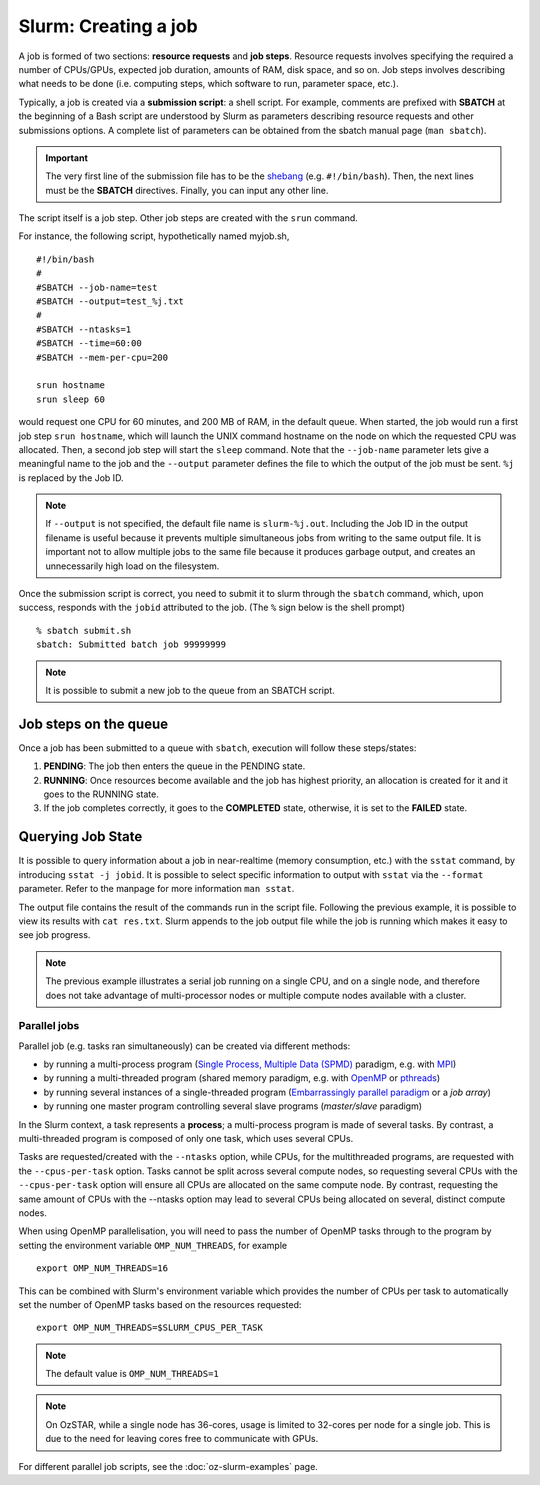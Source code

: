 .. highlight:: rst

Slurm: Creating a job
==========================
A job is formed of two sections: **resource requests** and **job steps**. Resource requests involves specifying the required a number of CPUs/GPUs, expected job duration, amounts of RAM, disk space, and so on. Job steps involves describing what needs to be done (i.e. computing steps, which software to run, parameter space, etc.).

Typically, a job is created via a **submission script**: a shell script. For example, comments are prefixed with **SBATCH** at the beginning of a Bash script are understood by Slurm as parameters describing resource requests and other submissions options. A complete list of parameters can be obtained from the sbatch manual page (``man sbatch``).

.. important::

    The very first line of the submission file has to be the `shebang <https://en.wikipedia.org/wiki/Shebang_(Unix)>`_ (e.g. ``#!/bin/bash``). Then, the next lines must be the **SBATCH** directives. Finally, you can input any other line.

The script itself is a job step. Other job steps are created with the ``srun`` command.

For instance, the following script, hypothetically named myjob.sh,

::

    #!/bin/bash
    #
    #SBATCH --job-name=test
    #SBATCH --output=test_%j.txt
    #
    #SBATCH --ntasks=1
    #SBATCH --time=60:00
    #SBATCH --mem-per-cpu=200

    srun hostname
    srun sleep 60

would request one CPU for 60 minutes, and 200 MB of RAM, in the default queue. When started, the job would run a first job step ``srun hostname``, which will launch the UNIX command hostname on the node on which the requested CPU was allocated. Then, a second job step will start the ``sleep`` command. Note that the ``--job-name`` parameter lets give a meaningful name to the job and the ``--output`` parameter defines the file to which the output of the job must be sent. ``%j`` is replaced by the Job ID.

.. note::
    If ``--output`` is not specified, the default file name is ``slurm-%j.out``. Including the Job ID in the output filename is useful because it prevents multiple simultaneous jobs from writing to the same output file. It is important not to allow multiple jobs to the same file because it produces garbage output, and creates an unnecessarily high load on the filesystem.

Once the submission script is correct, you need to submit it to slurm through the ``sbatch`` command, which, upon success, responds with the ``jobid`` attributed to the job. (The ``%`` sign below is the shell prompt)

::

    % sbatch submit.sh
    sbatch: Submitted batch job 99999999

.. note::

    It is possible to submit a new job to the queue from an SBATCH script.

Job steps on the queue
^^^^^^^^^^^^^^^^^^^^^^^^^^^^
Once a job has been submitted to a queue with ``sbatch``, execution will follow these steps/states:

1. **PENDING**: The job then enters the queue in the PENDING state.
2. **RUNNING**: Once resources become available and the job has highest priority, an allocation is created for it and it goes to the RUNNING state.
3. If the job completes correctly, it goes to the **COMPLETED** state, otherwise, it is set to the **FAILED** state.


Querying Job State
^^^^^^^^^^^^^^^^^^^^^^^^^^^^
It is possible to query information about a job in near-realtime (memory consumption, etc.) with the ``sstat`` command, by introducing ``sstat -j jobid``. It is possible to select specific information to output with ``sstat`` via the ``--format`` parameter. Refer to the manpage for more information ``man sstat``.

The output file contains the result of the commands run in the script file. Following the previous example, it is possible to view its results with ``cat res.txt``. Slurm appends to the job output file while the job is running which makes it easy to see job progress.

.. note::

    The previous example illustrates a serial job running on a single CPU, and on a single node, and therefore does not take advantage of multi-processor nodes or multiple compute nodes available with a cluster.

Parallel jobs
----------------------------

Parallel job (e.g. tasks ran simultaneously) can be created via different methods:

- by running a multi-process program (`Single Process, Multiple Data (SPMD) <http://en.wikipedia.org/wiki/SPMD>`_ paradigm, e.g. with `MPI <http://en.wikipedia.org/wiki/Message_Passing_Interface>`_)
- by running a multi-threaded program (shared memory paradigm, e.g. with `OpenMP <http://en.wikipedia.org/wiki/OpenMP>`_ or `pthreads <http://en.wikipedia.org/wiki/Pthreads>`_)
- by running several instances of a single-threaded program (`Embarrassingly parallel paradigm <https://en.wikipedia.org/wiki/Embarrassingly_parallel>`__ or a *job array*)
- by running one master program controlling several slave programs (*master/slave* paradigm)

In the Slurm context, a task represents a **process**; a multi-process program is made of several tasks. By contrast, a multi-threaded program is composed of only one task, which uses several CPUs.

Tasks are requested/created with the ``--ntasks`` option, while CPUs, for the multithreaded programs, are requested with the ``--cpus-per-task`` option. Tasks cannot be split across several compute nodes, so requesting several CPUs with the ``--cpus-per-task`` option will ensure all CPUs are allocated on the same compute node. By contrast, requesting the same amount of CPUs with the --ntasks option may lead to several CPUs being allocated on several, distinct compute nodes.

When using OpenMP parallelisation, you will need to pass the number of OpenMP tasks through to the program by setting the environment variable ``OMP_NUM_THREADS``, for example

::

    export OMP_NUM_THREADS=16

This can be combined with Slurm's environment variable which provides the number of CPUs per task to automatically set the number of OpenMP tasks based on the resources requested:

::

    export OMP_NUM_THREADS=$SLURM_CPUS_PER_TASK

.. note::

    The default value is ``OMP_NUM_THREADS=1``

.. note::

    On OzSTAR, while a single node has 36-cores, usage is limited to 32-cores per node for a single job. This is due to the need for leaving cores free to communicate with GPUs.


For different parallel job scripts, see the :doc:`oz-slurm-examples` page.
